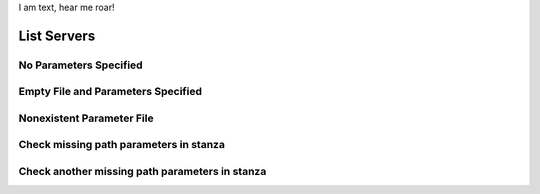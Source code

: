 .. rest_expand_all::

I am text, hear me roar!

==============
 List Servers
==============

.. rest_method:: GET /servers

.. rest_parameters:: parameters.yaml

   - name: name
   - name: lookup_key_name
   - name: name_1
   - invalid_name


No Parameters Specified
-----------------------

.. rest_parameters:: parameters.yaml



Empty File and Parameters Specified
-----------------------------------

.. rest_parameters:: empty_parameters_file.yaml

   - name: name

Nonexistent Parameter File
--------------------------

.. rest_parameters:: no_parameters.yaml


Check missing path parameters in stanza
---------------------------------------

.. rest_method:: GET /server/{server_id}/{new_id}/{new_id2}

.. rest_parameters:: parameters.yaml

   - server_id: server_id

Check another missing path parameters in stanza
-----------------------------------------------

.. rest_method:: GET /server/{b_id}/{c_id2}/{server_id}

.. rest_parameters:: parameters.yaml

   - server_id: server_id
